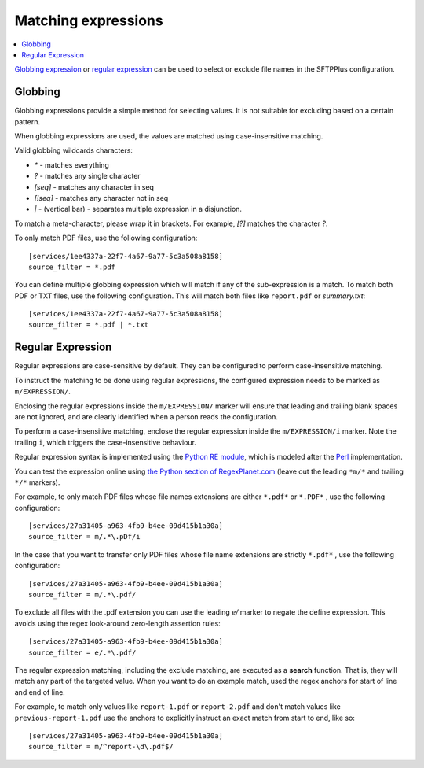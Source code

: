 Matching expressions
====================

..  contents:: :local:

`Globbing expression
<http://en.wikipedia.org/wiki/Glob_%28programming%29>`_ or
`regular expression <http://en.wikipedia.org/wiki/Regular_expression>`_
can be used to select or exclude file names in the SFTPPlus configuration.


Globbing
--------

Globbing expressions provide a simple method for selecting values.
It is not suitable for excluding based on a certain pattern.

When globbing expressions are used, the values are matched using
case-insensitive matching.

Valid globbing wildcards characters:

* `*` - matches everything
* `?` - matches any single character
* `[seq]` - matches any character in seq
* `[!seq]` - matches any character not in seq
* `|` - (vertical bar) - separates multiple expression in a disjunction.

To match a meta-character, please wrap it in brackets.
For example, `[?]` matches the character `?`.

To only match PDF files, use the following configuration::

    [services/1ee4337a-22f7-4a67-9a77-5c3a508a8158]
    source_filter = *.pdf

You can define multiple globbing expression which will match if any of the
sub-expression is a match.
To match both PDF or TXT files, use the following configuration.
This will match both files like ``report.pdf`` or `summary.txt`::

    [services/1ee4337a-22f7-4a67-9a77-5c3a508a8158]
    source_filter = *.pdf | *.txt


Regular Expression
------------------

Regular expressions are case-sensitive by default.
They can be configured to perform case-insensitive matching.

To instruct the matching to be done using regular expressions,
the configured expression needs to be marked as ``m/EXPRESSION/``.

Enclosing the regular expressions inside the ``m/EXPRESSION/`` marker will
ensure that leading and trailing blank spaces are not ignored,
and are clearly identified when a person reads the configuration.

To perform a case-insensitive matching,
enclose the regular expression inside the ``m/EXPRESSION/i`` marker.
Note the trailing ``i``, which triggers the case-insensitive behaviour.

Regular expression syntax is implemented using the
`Python RE module <https://docs.python.org/2/library/re.html>`_,
which is modeled after the
`Perl <http://en.wikipedia.org/wiki/Perl>`_ implementation.

You can test the expression online using
`the Python section of RegexPlanet.com
<http://www.regexplanet.com/advanced/python/index.html>`_ (leave out
the leading ``*m/*`` and trailing ``*/*`` markers).

For example, to only match PDF files whose file names extensions are
either  ``*.pdf*`` or ``*.PDF*`` , use the following configuration::

    [services/27a31405-a963-4fb9-b4ee-09d415b1a30a]
    source_filter = m/.*\.pDf/i

In the case that you want to transfer only PDF files whose file name
extensions are strictly ``*.pdf*`` , use the following configuration::

    [services/27a31405-a963-4fb9-b4ee-09d415b1a30a]
    source_filter = m/.*\.pdf/

To exclude all files with the .pdf extension you can use the leading
*e/* marker to negate the define expression.
This avoids using the regex look-around zero-length assertion rules::

    [services/27a31405-a963-4fb9-b4ee-09d415b1a30a]
    source_filter = e/.*\.pdf/

The regular expression matching, including the exclude matching, are executed
as a **search** function.
That is, they will match any part of the targeted value.
When you want to do an example match, used the regex anchors for start of line
and end of line.

For example, to match only values like
``report-1.pdf`` or ``report-2.pdf`` and don't match values like
``previous-report-1.pdf`` use the anchors to explicitly instruct an exact
match from start to end, like so::

    [services/27a31405-a963-4fb9-b4ee-09d415b1a30a]
    source_filter = m/^report-\d\.pdf$/
